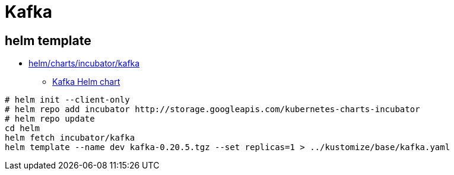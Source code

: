 = Kafka

== helm template

* https://github.com/helm/charts/tree/master/incubator/kafka[helm/charts/incubator/kafka]
** https://guide.opencord.org/charts/kafka.html[Kafka Helm chart]

[source, bash]
----
# helm init --client-only
# helm repo add incubator http://storage.googleapis.com/kubernetes-charts-incubator
# helm repo update
cd helm
helm fetch incubator/kafka
helm template --name dev kafka-0.20.5.tgz --set replicas=1 > ../kustomize/base/kafka.yaml
----
